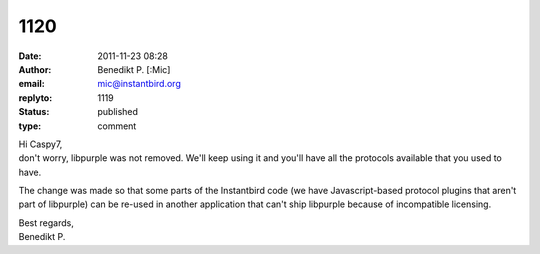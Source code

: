 1120
####
:date: 2011-11-23 08:28
:author: Benedikt P. [:Mic]
:email: mic@instantbird.org
:replyto: 1119
:status: published
:type: comment

| Hi Caspy7,
| don't worry, libpurple was not removed. We'll keep using it and you'll have all the protocols available that you used to have.

The change was made so that some parts of the Instantbird code (we have Javascript-based protocol plugins that aren't part of libpurple) can be re-used in another application that can't ship libpurple because of incompatible licensing.

| Best regards,
| Benedikt P.
